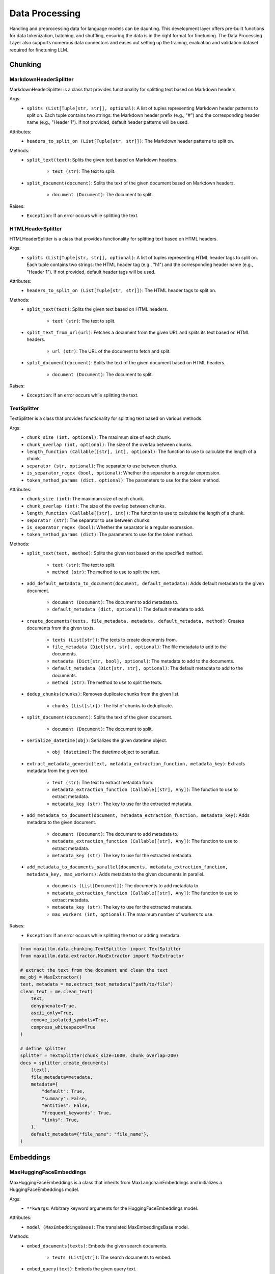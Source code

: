 Data Processing
==============

Handling and preprocessing data for language models can be daunting. This development layer offers pre-built functions for data tokenization, batching, and shuffling, ensuring the data is in the right format for finetuning. The Data Processing Layer also supports numerous data connectors and eases out setting up the training, evaluation and validation dataset required for finetuning LLM.

Chunking
********

MarkdownHeaderSplitter
^^^^^^^^^^^^^^^^^^^^^^^^
MarkdownHeaderSplitter is a class that provides functionality for splitting text based on Markdown headers.

Args:
    - ``splits (List[Tuple[str, str]], optional)``: A list of tuples representing Markdown header patterns to split on. Each tuple contains two strings: the Markdown header prefix (e.g., "#") and the corresponding header name (e.g., "Header 1"). If not provided, default header patterns will be used.

Attributes:
    - ``headers_to_split_on (List[Tuple[str, str]])``: The Markdown header patterns to split on.

Methods:
    - ``split_text(text)``: Splits the given text based on Markdown headers.

        - ``text (str)``: The text to split.

    - ``split_document(document)``: Splits the text of the given document based on Markdown headers.

        - ``document (Document)``: The document to split.

Raises:
    - ``Exception``: If an error occurs while splitting the text.
    

HTMLHeaderSplitter
^^^^^^^^^^^^^^^^^^
HTMLHeaderSplitter is a class that provides functionality for splitting text based on HTML headers.

Args:
    - ``splits (List[Tuple[str, str]], optional)``: A list of tuples representing HTML header tags to split on. Each tuple contains two strings: the HTML header tag (e.g., "h1") and the corresponding header name (e.g., "Header 1"). If not provided, default header tags will be used.

Attributes:
    - ``headers_to_split_on (List[Tuple[str, str]])``: The HTML header tags to split on.

Methods:
    - ``split_text(text)``: Splits the given text based on HTML headers.

        - ``text (str)``: The text to split.

    - ``split_text_from_url(url)``: Fetches a document from the given URL and splits its text based on HTML headers.

        - ``url (str)``: The URL of the document to fetch and split.

    - ``split_document(document)``: Splits the text of the given document based on HTML headers.

        - ``document (Document)``: The document to split.

Raises:
    - ``Exception``: If an error occurs while splitting the text.
    
    
TextSplitter
^^^^^^^^^^^^
TextSplitter is a class that provides functionality for splitting text based on various methods.

Args:
    - ``chunk_size (int, optional)``: The maximum size of each chunk.
    - ``chunk_overlap (int, optional)``: The size of the overlap between chunks.
    - ``length_function (Callable[[str], int], optional)``: The function to use to calculate the length of a chunk.
    - ``separator (str, optional)``: The separator to use between chunks.
    - ``is_separator_regex (bool, optional)``: Whether the separator is a regular expression.
    - ``token_method_params (dict, optional)``: The parameters to use for the token method.

Attributes:
    - ``chunk_size (int)``: The maximum size of each chunk.
    - ``chunk_overlap (int)``: The size of the overlap between chunks.
    - ``length_function (Callable[[str], int])``: The function to use to calculate the length of a chunk.
    - ``separator (str)``: The separator to use between chunks.
    - ``is_separator_regex (bool)``: Whether the separator is a regular expression.
    - ``token_method_params (dict)``: The parameters to use for the token method.

Methods:
    - ``split_text(text, method)``: Splits the given text based on the specified method.

        - ``text (str)``: The text to split.
        - ``method (str)``: The method to use to split the text.

    - ``add_default_metadata_to_document(document, default_metadata)``: Adds default metadata to the given document.

        - ``document (Document)``: The document to add metadata to.
        - ``default_metadata (dict, optional)``: The default metadata to add.

    - ``create_documents(texts, file_metadata, metadata, default_metadata, method)``: Creates documents from the given texts.

        - ``texts (List[str])``: The texts to create documents from.
        - ``file_metadata (Dict[str, str], optional)``: The file metadata to add to the documents.
        - ``metadata (Dict[str, bool], optional)``: The metadata to add to the documents.
        - ``default_metadata (Dict[str, str], optional)``: The default metadata to add to the documents.
        - ``method (str)``: The method to use to split the texts.

    - ``dedup_chunks(chunks)``: Removes duplicate chunks from the given list.

        - ``chunks (List[str])``: The list of chunks to deduplicate.

    - ``split_document(document)``: Splits the text of the given document.

        - ``document (Document)``: The document to split.

    - ``serialize_datetime(obj)``: Serializes the given datetime object.

        - ``obj (datetime)``: The datetime object to serialize.

    - ``extract_metadata_generic(text, metadata_extraction_function, metadata_key)``: Extracts metadata from the given text.

        - ``text (str)``: The text to extract metadata from.
        - ``metadata_extraction_function (Callable[[str], Any])``: The function to use to extract metadata.
        - ``metadata_key (str)``: The key to use for the extracted metadata.

    - ``add_metadata_to_document(document, metadata_extraction_function, metadata_key)``: Adds metadata to the given document.

        - ``document (Document)``: The document to add metadata to.
        - ``metadata_extraction_function (Callable[[str], Any])``: The function to use to extract metadata.
        - ``metadata_key (str)``: The key to use for the extracted metadata.

    - ``add_metadata_to_documents_parallel(documents, metadata_extraction_function, metadata_key, max_workers)``: Adds metadata to the given documents in parallel.

        - ``documents (List[Document])``: The documents to add metadata to.
        - ``metadata_extraction_function (Callable[[str], Any])``: The function to use to extract metadata.
        - ``metadata_key (str)``: The key to use for the extracted metadata.
        - ``max_workers (int, optional)``: The maximum number of workers to use.

Raises:
    - ``Exception``: If an error occurs while splitting the text or adding metadata.
    
.. code-block:: python
    
    from maxaillm.data.chunking.TextSplitter import TextSplitter
    from maxaillm.data.extractor.MaxExtractor import MaxExtractor
    
    # extract the text from the document and clean the text
    me_obj = MaxExtractor()
    text, metadata = me.extract_text_metadata("path/to/file")
    clean_text = me.clean_text(
        text,
        dehyphenate=True, 
        ascii_only=True, 
        remove_isolated_symbols=True, 
        compress_whitespace=True
    )
    
    # define splitter
    splitter = TextSplitter(chunk_size=1000, chunk_overlap=200)
    docs = splitter.create_documents(
        [text],
        file_metadata=metadata,
        metadata={
            "default": True,
            "summary": False,
            "entities": False,
            "frequent_keywords": True,
            "links": True,
        },
        default_metadata={"file_name": "file_name"},
    )


Embeddings
**********

MaxHuggingFaceEmbeddings
^^^^^^^^^^^^^^^^^^^^^^^^
MaxHuggingFaceEmbeddings is a class that inherits from MaxLangchainEmbeddings and initializes a HuggingFaceEmbeddings model.

Args:
    - ``**kwargs``: Arbitrary keyword arguments for the HuggingFaceEmbeddings model.

Attributes:
    - ``model (MaxEmbeddingsBase)``: The translated MaxEmbeddingsBase model.
    
Methods:
    - ``embed_documents(texts)``: Embeds the given search documents.

        - ``texts (List[str])``: The search documents to embed.

    - ``embed_query(text)``: Embeds the given query text.

        - ``text (str)``: The query text to embed.

    - ``aembed_documents(texts)``: Asynchronously embeds the given search documents.

        - ``texts (List[str])``: The search documents to embed.

    - ``aembed_query(text)``: Asynchronously embeds the given query text.

        - ``text (str)``: The query text to embed.
        
.. code-block:: python

    from maxaillm.data.embeddings.MaxHuggingFaceEmbeddings import MaxHuggingFaceEmbeddings
    
    
    model_name = "sentence-transformers/all-mpnet-base-v2"
    model_kwargs = {'device': 'cpu'}
    encode_kwargs = {'normalize_embeddings': False}
    embeddings = MaxHuggingFaceEmbeddings(
        model_name=model_name,
        model_kwargs=model_kwargs,
        encode_kwargs=encode_kwargs
    )


MaxLangchainEmbeddings
^^^^^^^^^^^^^^^^^^^^^^
MaxLangchainEmbeddings is a class that inherits from MaxEmbeddingsBase and provides methods for embedding texts.

Args:
    - ``model``: The model to use for embedding.

Attributes:
    - ``model (MaxEmbeddingsBase)``: The model used for embedding.

Methods:
    - ``embed_many(texts)``: Embeds the given search documents.

        - ``texts (List[str])``: The search documents to embed.

    - ``embed(text)``: Embeds the given query text.

        - ``text (str)``: The query text to embed.

    - ``embed_many_async(texts)``: Asynchronously embeds the given search documents.

        - ``texts (List[str])``: The search documents to embed.

    - ``embed_async(text)``: Asynchronously embeds the given query text.

        - ``text (str)``: The query text to embed.
        
        
Extractor
*********

MaxExtractor
^^^^^^^^^^^^
MaxExtractor is a class that inherits from MaxExtractorBase and MaxLLMBase and provides methods for extracting text, pages, details, tables, and metadata from documents.

Args:
    - ``parser_class_map_override (Optional[Dict[str, MaxExtractorBase]])``: A dictionary with a mapping of extensions to parser classes to merge with or override the defaults.

Attributes:
    - ``parser_class_map``: A dictionary with a mapping of extensions to parser classes.
    - ``supported_extensions``: A set of supported extensions.

Methods:
    - ``get_parser(extension)``: Returns the appropriate parser for a file type.

        - ``extension (str)``: The file extension.

    - ``get_extension_from_path(path)``: Gets the file extension from a path.

        - ``path (Union[str, Path])``: The file path.

    - ``get_extension(document, extension)``: Gets the file extension from a path or a named file-like object.

        - ``document (Union[str, Path, bytes, IO])``: The document.
        - ``extension (Optional[str])``: The file extension.

    - ``extract_text(document, extension, ocr, **kwargs)``: Extracts text from a document.

        - ``document (Union[str, Path, bytes, IO])``: The document.
        - ``extension (Optional[str])``: The file extension.
        - ``ocr (bool)``: Whether to use OCR.

    - ``extract_pages(document, extension, ocr, **kwargs)``: Extracts pages from a document.

        - ``document (Union[str, Path, bytes, IO])``: The document.
        - ``extension (Optional[str])``: The file extension.
        - ``ocr (bool)``: Whether to use OCR.

    - ``extract_details(document, extension, ocr)``: Extracts details from a document.

        - ``document (Union[str, Path, bytes, IO])``: The document.
        - ``extension (Optional[str])``: The file extension.
        - ``ocr (bool)``: Whether to use OCR.

    - ``extract_tables(document, extension)``: Extracts tables from a document.

        - ``document (Union[str, Path, bytes, IO])``: The document.
        - ``extension (Optional[str])``: The file extension.

    - ``extract_metadata(document, extension)``: Extracts metadata from a document.

        - ``document (Union[str, Path, bytes, IO])``: The document.
        - ``extension (Optional[str])``: The file extension.

    - ``split_document(document, extension, split_size)``: Splits a document.

        - ``document (Union[str, Path, bytes, IO])``: The document.
        - ``extension (Optional[str])``: The file extension.
        - ``split_size (int)``: The split size.

    - ``to_pdf(document, extension)``: Converts a document to PDF.

        - ``document (Union[str, Path, bytes, IO])``: The document.
        - ``extension (Optional[str])``: The file extension.

Raises:
    - ``Exception``: If the extension must be provided and the document does not refer to a path or a named file-like object.
    - ``ValueError``: If the Azure Storage connection string is not found in environment variables or if the Azure blob path format is invalid.
    
.. code-block:: python

    from maxaillm.data.extractor.MaxExtractor import MaxExtractor
    
    
    me_obj = MaxExtractor()
    text, metadata = me.extract_text_metadata("path/to/file")
    
    # clean the text
    clean_text = me.clean_text(
        text,
        dehyphenate=True, 
        ascii_only=True, 
        remove_isolated_symbols=True, 
        compress_whitespace=True
    )
    

Retriever
*********

HyDE
^^^^^^
HyDE is a class that inherits from Retriever and provides methods for retrieving documents using a Hypothetical-Deductive Engine.

Args:
    - ``search_type``: The type of search to perform.
    - ``vectordb (MaxLangchainVectorStore)``: The vector database used for document retrieval.
    - ``llm (LLM)``: The language model used for generating hypothetical answers.
    - ``search_args``: The arguments for the search.

Attributes:
    - ``llm (LLM)``: The language model used for generating hypothetical answers.
    - ``vectordb (MaxLangchainVectorStore)``: The vector database used for document retrieval.
    - ``search_args``: The arguments for the search.
    - ``search_type``: The type of search to perform.
    - ``_template (str)``: A template string used for generating hypothetical answers.

Methods:
    - ``_get_relevant_documents(query)``: Generates a hypothetical answer for the given query.

        - ``query (str)``: The input query string.

    - ``retrieve(query)``: Retrieves documents based on the hypothetical answer generated for the query.

        - ``query (str)``: The input query string.
        
MultiQuery  
^^^^^^^^^^^^
MultiQuery is a class that inherits from Retriever and provides methods for retrieving documents using multiple queries.

Args:
    - ``search_type``: The type of search to perform.
    - ``vectordb (MaxLangchainVectorStore)``: The vector database used for document retrieval.
    - ``llm (LLM)``: The language model used for query expansion.
    - ``search_args``: The arguments for the search.

Attributes:
    - ``retriever (MultiQueryRetriever)``: The retriever used for document retrieval.

Methods:
    - ``retrieve(query)``: Retrieves documents using multiple queries generated from the input query.

        - ``query (str)``: The input query string.
        
HybridSearch
^^^^^^^^^^^^
HybridSearch is a class that inherits from Retriever and provides methods for retrieving documents using a hybrid approach.

Args:
    - ``search_type``: The type of search to perform.
    - ``vectordb (MaxLangchainVectorStore)``: The vector database used for document retrieval.
    - ``llm (LLM)``: The language model used for query expansion.
    - ``collection_desc (str)``: Description of the document collection.
    - ``metadata_schema (dict)``: Schema for the metadata associated with the documents.

Attributes:
    - ``retriever (SelfQueryRetriever)``: The retriever used for document retrieval.

Methods:
    - ``retrieve(query)``: Retrieves documents based on a hybrid approach combining vector search and language model query expansion.

        - ``query (str)``: The input query string.
        
LostInMiddle
^^^^^^^^^^^^
LostInMiddle is a class that inherits from ReRanker and provides methods for reordering documents based on longer context.

Attributes:
    - ``reranker (LongContextReorder)``: The reranker used for document reordering.

Methods:
    - ``rerank(query, docs)``: Reranks documents based on the given query.

        - ``query (str)``: The input query string.
        - ``docs (List[Document])``: The list of input documents.
        
Cohere
^^^^^^
Cohere is a class that inherits from ReRanker and provides methods for reordering documents based on the query using cohere.

Attributes:
    - ``reranker (CohereRerank)``: The reranker used for document reordering.

Methods:
    - ``rerank(query, docs)``: Reranks documents based on the given query.

        - ``query (str)``: The input query string.
        - ``docs (List[Document])``: The list of input documents.
        
MaxRetriever
^^^^^^^^^^^^
MaxRetriever is a class that inherits from MaxLLMMixin and provides a single interface for using different retrieval and reranking methods.

Args:
    - ``vectordb (MaxLangchainVectorStore)``: The vector database used for document retrieval.
    - ``llm (LLM, optional)``: The language model.
    - ``search_type (str, optional)``: The type of search to perform. Default is "mmr".
    - ``retriever_type (str, optional)``: The type of retriever to use. Default is an empty string.
    - ``reranker_type (str, optional)``: The type of reranker to use. Default is an empty string.
    - ``k (int, optional)``: The number of documents to retrieve. Default is 10.
    - ``score_threshold (float, optional)``: The score threshold for document retrieval. Default is 0.5.
    - ``filters (dict, optional)``: The filters to apply during document retrieval. Default is an empty dictionary.

Attributes:
    - ``vectordb``: The vector database used for document retrieval.
    - ``llm``: The language model.
    - ``retriever_type``: The type of retriever to use.
    - ``reranker_type``: The type of reranker to use.
    - ``search_type``: The type of search to perform.
    - ``search_args``: The arguments for the search.
    - ``retriever``: The retriever used for document retrieval.
    - ``reranker``: The reranker used for document reranking.

Methods:
    - ``_init_retriever(retriever_type)``: Initializes the specific retriever based on the retriever_type.

        - ``retriever_type (str)``: The type of retriever to initialize.

    - ``_init_reranker(reranker_type)``: Initializes the specific reranker based on the reranker_type.

        - ``reranker_type (str)``: The type of reranker to initialize.

    - ``retrieve_and_rerank(query)``: Retrieves documents using the configured retriever and then reranks them using the configured reranker.

        - ``query (str)``: The input query string.
        
.. code-block:: python
    
    from maxaillm.data.embeddings.MaxHuggingFaceEmbeddings import MaxHuggingFaceEmbeddings
    from maxaillm.data.retriever.Retriever import MaxRetriever
    from maxaillm.data.vectorstore.MaxPGVector import MaxPGVector
    
    
    # initialize embedding model
    model_name = "sentence-transformers/all-mpnet-base-v2"
    model_kwargs = {'device': 'cpu'}
    encode_kwargs = {'normalize_embeddings': False}
    embeddings = MaxHuggingFaceEmbeddings(
        model_name=model_name,
        model_kwargs=model_kwargs,
        encode_kwargs=encode_kwargs
    )
    
    # add docs to VectorDB
    conn_str = MaxPGVector.get_conn_string()
    vectordb = MaxPGVector(connection_string=conn_str, collection_name="collection_name", embedding_function=embeddings.to_langchain())
    vectordb.add(docs)
    
    # retrieve the text from VectorDB
    retrieve = MaxRetriever(vectordb=vectordb, llm=llm, reranker_type="LostInMiddle", k=2)
    output = retrieve.retrieve_and_rerank("some question?")
    
    
Vector store
*************

MaxLangchainVectorStore
^^^^^^^^^^^^^^^^^^^^^^^^
MaxLangchainVectorStore is a class that inherits from MaxVectorStoreBase and represents a vector store for language chains. It includes specific configurations for the language chain vector store.

Args:
    - ``vectorstore (VectorStore)``: The vector store to be used.

Attributes:
    - ``vectorstore``: The vector store used.
    - ``supported_search_types``: The types of search supported by this vector store.

Methods:
    - ``add(data, metadata, **kwargs)``: Adds a vector to the vector store.

        - ``data (Union[str, List[str], LangchainDocument, List[LangchainDocument]])``: The data to be added.
        - ``metadata (Union[dict, List[dict], None], optional)``: The metadata for the data. Default is None.

    - ``add_async(data, metadata, **kwargs)``: Asynchronously adds a vector to the vector store.

    - ``delete(ids, **kwargs)``: Deletes vectors corresponding to ids from the vector store.

        - ``ids (Union[List[str], str])``: The ids of the vectors to be deleted.

    - ``delete_async(ids, **kwargs)``: Asynchronously deletes vectors corresponding to ids from the vector store.

    - ``search(query, k, search_type, score, metadata_filter, return_metadata, **kwargs)``: Performs a query on the vector store.

        - ``query (Union[str, List[float]])``: The query to be performed.
        - ``k (int, optional)``: The number of results to return. Default is 3.
        - ``search_type (str, optional)``: The type of search to be performed. Default is "similarity".
        - ``score (bool, optional)``: Whether to return the score. Default is False.
        - ``metadata_filter (Union[dict, None], optional)``: The metadata filter for the search. Default is None.
        - ``return_metadata (bool, optional)``: Whether to return the metadata. Default is True.

    - ``search_async(query, k, search_type, score, metadata_filter, return_metadata, **kwargs)``: Asynchronously performs a query on the vector store.

    - ``to_langchain()``: Converts the vector store to a class implementing the langchain vector db interface.
    
    
MaxMilvus
^^^^^^^^^^
MaxMilvus is a class that inherits from MaxLangchainVectorStore and represents a Milvus vector store. It includes specific configurations for the Milvus vector store.

Args:
    - ``embedding_function (Union[Embeddings, MaxEmbeddingsBase])``: The embedding function to be used.
    - ``collection_name (str)``: The name of the collection.
    - ``connection_args (Optional[Dict[str, Any]])``: The arguments for the connection. Default is None.
    - ``consistency_level (str, optional)``: The consistency level. Default is "Session".
    - ``index_params (Optional[dict], optional)``: The parameters for the index. Default is None.
    - ``search_params (Optional[dict], optional)``: The parameters for the search. Default is None.
    - ``drop_old (Optional[bool], optional)``: Whether to drop the old data. Default is False.
    - ``primary_field (str, optional)``: The primary field. Default is "pk".
    - ``text_field (str, optional)``: The text field. Default is "text".
    - ``vector_field (str, optional)``: The vector field. Default is "vector".

Attributes:
    - ``vectorstore``: The Milvus vector store used.

Methods:
    - ``delete(ids, **kwargs)``: Deletes vectors corresponding to ids from the vector store.

        - ``ids (Union[List[str], str])``: The ids of the vectors to be deleted.

    - ``delete_async(ids, **kwargs)``: Asynchronously deletes vectors corresponding to ids from the vector store.

    - ``get_search_types()``: Returns the types of search supported by this vector store.
    

MaxPGVector
^^^^^^^^^^^
MaxPGVector is a class that inherits from MaxLangchainVectorStore and represents a PostgreSQL vector store. It includes specific configurations for the PostgreSQL vector store.

Args:
    - ``connection_string (str)``: The connection string for the PostgreSQL database.
    - ``embedding_function (Union[Embeddings, MaxEmbeddingsBase])``: The embedding function to be used.
    - ``collection_name (str, optional)``: The name of the collection. Default is DEFAULT_COLLECTION_NAME.
    - ``collection_metadata (Optional[Dict])``: The metadata for the collection. Default is None.
    - ``distance_strategy (DistanceStrategy, optional)``: The distance strategy to be used. Default is DEFAULT_DISTANCE_STRATEGY.
    - ``pre_delete_collection (bool, optional)``: Whether to delete the collection before creating a new one. Default is False.
    - ``logger (Optional[logging.Logger])``: The logger to be used. Default is None.
    - ``relevance_score_fn (Optional[Callable[[float], float]])``: The function to calculate the relevance score. Default is None.
    - ``connection (Optional[sqlalchemy.engine.Connection])``: The SQLAlchemy connection to be used. Default is None.
    - ``engine_args (Optional[Dict[str, Any]])``: The arguments for the SQLAlchemy engine. Default is None.

Attributes:
    - ``vectorstore``: The PostgreSQL vector store used.

Methods:
    - ``get_conn_string()``: Returns the connection string for the PostgreSQL database.
    
    - ``add(data, metadata, **kwargs)``: Adds a vector to the vector store.

        - ``data (Union[str, List[str], LangchainDocument, List[LangchainDocument]])``: The data to be added.
        - ``metadata (Union[dict, List[dict], None], optional)``: The metadata for the data. Default is None.

    - ``add_async(data, metadata, **kwargs)``: Asynchronously adds a vector to the vector store.

    - ``delete(ids, **kwargs)``: Deletes vectors corresponding to ids from the vector store.

        - ``ids (Union[List[str], str])``: The ids of the vectors to be deleted.

    - ``delete_async(ids, **kwargs)``: Asynchronously deletes vectors corresponding to ids from the vector store.

    - ``search(query, k, search_type, score, metadata_filter, return_metadata, **kwargs)``: Performs a query on the vector store.

        - ``query (Union[str, List[float]])``: The query to be performed.
        - ``k (int, optional)``: The number of results to return. Default is 3.
        - ``search_type (str, optional)``: The type of search to be performed. Default is "similarity".
        - ``score (bool, optional)``: Whether to return the score. Default is False.
        - ``metadata_filter (Union[dict, None], optional)``: The metadata filter for the search. Default is None.
        - ``return_metadata (bool, optional)``: Whether to return the metadata. Default is True.

    - ``search_async(query, k, search_type, score, metadata_filter, return_metadata, **kwargs)``: Asynchronously performs a query on the vector store.

    - ``to_langchain()``: Converts the vector store to a class implementing the langchain vector db interface.

    - ``search_metadata(metadata_filter, k, return_metadata)``: Queries the collection.

        - ``metadata_filter (Optional[Dict[str, str]])``: The filter for the metadata. Default is None.
        - ``k (int)``: The number of results to return. Default is -1.
        - ``return_metadata (bool)``: Whether to return the metadata. Default is True.

    - ``delete_async(ids, **kwargs)``: Asynchronously deletes vectors corresponding to ids from the vector store.

        - ``ids (Union[str, List[str]])``: The ids of the vectors to be deleted.

    - ``result_to_vector_result(pg_result)``: Converts the result from the PostgreSQL query to a vector result.

    - ``search(query, k, search_type, score, metadata_filter, return_metadata, **kwargs)``: Searches the vector store.

    - ``search_async(query, k, search_type, score, metadata_filter, return_metadata, **kwargs)``: Asynchronously searches the vector store.

    - ``drop()``: Deletes the vector collection and documents from the PostgreSQL vector store.

Raises:
    - ``EnvironmentError``: If the environment variables for the PostgreSQL database are not set.
    - ``ValueError``: If neither query nor metadata_filter is set in the search and search_async methods.
    
.. code-block:: python
    
    from maxaillm.data.chunking.TextSplitter import TextSplitter
    from maxaillm.data.embeddings.MaxHuggingFaceEmbeddings import MaxHuggingFaceEmbeddings
    from maxaillm.data.extractor.MaxExtractor import MaxExtractor
    from maxaillm.data.vectorstore.MaxPGVector import MaxPGVector


    # initialize embedding model
    model_name = "sentence-transformers/all-mpnet-base-v2"
    model_kwargs = {'device': 'cpu'}
    encode_kwargs = {'normalize_embeddings': False}
    embeddings = MaxHuggingFaceEmbeddings(
        model_name=model_name,
        model_kwargs=model_kwargs,
        encode_kwargs=encode_kwargs
    )

    # before adding document to Vector-Store, extract it using MaxExtractor
    extractor = MaxTreeExtractor()
    text = extractor.extract_text("path/to/file")
    clean_text = extractor.clean_text(
        text, dehyphenate=True, ascii_only=True, remove_isolated_symbols=True, compress_whitespace=True
    )

    # Splitting cleaned text into chunks
    chunk_size = 2000
    chunk_overlap = 200
    splitter = TextSplitter(chunk_size=chunk_size, chunk_overlap=chunk_overlap)
    docs = splitter.create_documents([clean_text])


    # add docs to VectorDB
    metadata = {'name': '<<file_name>>'}    # define metadata
    conn_str = MaxPGVector.get_conn_string()
    vectordb = MaxPGVector(connection_string=conn_str, collection_name="collection_name", embedding_function=embeddings.to_langchain())
    vectordb.add(docs, metadata=metadata)
    
    
MaxRedis
^^^^^^^^
MaxRedis is a class that inherits from MaxLangchainVectorStore and represents a Redis vector store. It includes specific configurations for the Redis vector store.

Args:
    - ``index_name (str)``: The name of the index.
    - ``embedding_function (Union[Embeddings, MaxEmbeddingsBase])``: The embedding function to be used.
    - ``redis_url (str, optional)``: The Redis URL. Default is None.
    - ``index_schema (Optional[Union[Dict[str, str], str, os.PathLike]], optional)``: The schema for the index. Default is None.
    - ``vector_schema (Optional[Dict[str, Union[str, int]]], optional)``: The schema for the vector. Default is None.
    - ``relevance_score_fn (Optional[Callable[[float], float]], optional)``: The function to calculate the relevance score. Default is None.
    - ``key_prefix (Optional[str], optional)``: The prefix for the key. Default is None.

Attributes:
    - ``redis_url``: The Redis URL used.
    - ``vectorstore``: The Redis vector store used.
    - ``schema``: The schema used.

Methods:
    - ``_build_schema(index_name)``: Builds the schema for the index.

        - ``index_name (str)``: The name of the index.

    - ``add(data, metadata, **kwargs)``: Adds data to the vector store.

        - ``data (Union[str, List[str], LangchainDocument, List[LangchainDocument]])``: The data to be added.
        - ``metadata (Union[dict, List[dict], None], optional)``: The metadata for the data. Default is None.

    - ``add_async(data, metadata, **kwargs)``: Asynchronously adds data to the vector store.

    - ``delete(ids)``: Deletes vectors corresponding to ids from the vector store.

        - ``ids (Union[List[str], str])``: The ids of the vectors to be deleted.

    - ``delete_async(ids, **kwargs)``: Asynchronously deletes vectors corresponding to ids from the vector store.

    - ``search(query, k, search_type, score, metadata_filter, return_metadata, **kwargs)``: Searches the vector store.

        - ``query (any, optional)``: The query for the search. Default is None.
        - ``k (int, optional)``: The number of results to return. Default is 3.
        - ``search_type (str, optional)``: The type of search. Default is "similarity".
        - ``score (bool, optional)``: Whether to return the score. Default is False.
        - ``metadata_filter (Union[dict, None], optional)``: The filter for the metadata. Default is None.
        - ``return_metadata (bool, optional)``: Whether to return the metadata. Default is True.

    - ``search_async(query, k, search_type, score, metadata_filter, return_metadata, **kwargs)``: Asynchronously searches the vector store.

    - ``redis_result_to_vector_result(redis_result)``: Converts a Redis result to a vector result.

        - ``redis_result (any)``: The Redis result to be converted.

    - ``get_redis_filters(metadata)``: Gets the Redis filters for the metadata.

        - ``metadata (dict)``: The metadata for which to get the filters.

    - ``search_metadata(metadata_filter, k, return_metadata)``: Searches the metadata.

        - ``metadata_filter (dict)``: The filter for the metadata.
        - ``k (int, optional)``: The number of results to return. Default is -1.
        - ``return_metadata (bool, optional)``: Whether to return the metadata. Default is True.

    - ``drop()``: Drops the vector store.

Raises:
    - ``ValueError``: If one of query or metadata_filter is not set for the search and search_async methods.
    - ``ValueError``: If all metadata filter keys are not present in the vector store index schema for the get_redis_filters method.